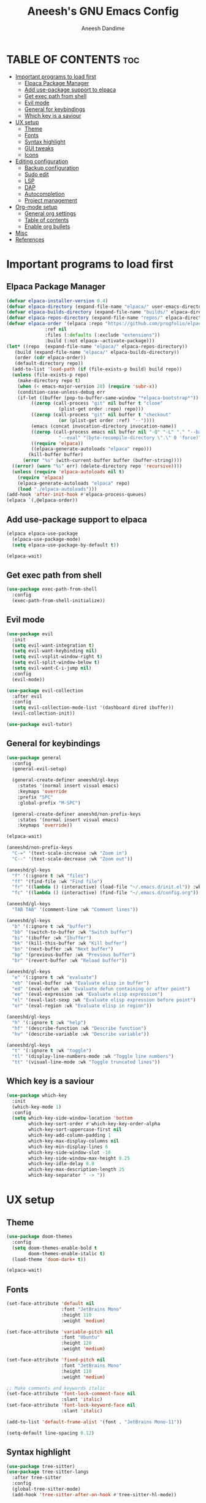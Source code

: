 #+TITLE: Aneesh's GNU Emacs Config
#+AUTHOR: Aneesh Dandime
#+DESCRIPTION: Aneesh Dandime's personal handcrafted and light weight emacs configuration file
#+STARTUP: show2levels
#+OPTIONS: toc:2

* TABLE OF CONTENTS :toc:
- [[#important-programs-to-load-first][Important programs to load first]]
  - [[#elpaca-package-manager][Elpaca Package Manager]]
  - [[#add-use-package-support-to-elpaca][Add use-package support to elpaca]]
  - [[#get-exec-path-from-shell][Get exec path from shell]]
  - [[#evil-mode][Evil mode]]
  - [[#general-for-keybindings][General for keybindings]]
  - [[#which-key-is-a-saviour][Which key is a saviour]]
- [[#ux-setup][UX setup]]
  - [[#theme][Theme]]
  - [[#fonts][Fonts]]
  - [[#syntax-highlight][Syntax highlight]]
  - [[#gui-tweaks][GUI tweaks]]
  - [[#icons][Icons]]
- [[#editing-configuration][Editing configuration]]
  - [[#backup-configuration][Backup configuration]]
  - [[#sudo-edit][Sudo edit]]
  - [[#lsp][LSP]]
  - [[#dap][DAP]]
  - [[#autocompletion][Autocompletion]]
  - [[#project-management][Project management]]
- [[#org-mode-setup][Org-mode setup]]
  - [[#general-org-settings][General org settings]]
  - [[#table-of-contents][Table of contents]]
  - [[#enable-org-bullets][Enable org bullets]]
- [[#misc][Misc]]
- [[#references][References]]

* Important programs to load first
** Elpaca Package Manager
#+begin_src emacs-lisp
  (defvar elpaca-installer-version 0.4)
  (defvar elpaca-directory (expand-file-name "elpaca/" user-emacs-directory))
  (defvar elpaca-builds-directory (expand-file-name "builds/" elpaca-directory))
  (defvar elpaca-repos-directory (expand-file-name "repos/" elpaca-directory))
  (defvar elpaca-order '(elpaca :repo "https://github.com/progfolio/elpaca.git"
				:ref nil
				:files (:defaults (:exclude "extensions"))
				:build (:not elpaca--activate-package)))
  (let* ((repo  (expand-file-name "elpaca/" elpaca-repos-directory))
	 (build (expand-file-name "elpaca/" elpaca-builds-directory))
	 (order (cdr elpaca-order))
	 (default-directory repo))
    (add-to-list 'load-path (if (file-exists-p build) build repo))
    (unless (file-exists-p repo)
      (make-directory repo t)
      (when (< emacs-major-version 28) (require 'subr-x))
      (condition-case-unless-debug err
	  (if-let ((buffer (pop-to-buffer-same-window "*elpaca-bootstrap*"))
		   ((zerop (call-process "git" nil buffer t "clone"
					 (plist-get order :repo) repo)))
		   ((zerop (call-process "git" nil buffer t "checkout"
					 (or (plist-get order :ref) "--"))))
		   (emacs (concat invocation-directory invocation-name))
		   ((zerop (call-process emacs nil buffer nil "-Q" "-L" "." "--batch"
					 "--eval" "(byte-recompile-directory \".\" 0 'force)")))
		   ((require 'elpaca))
		   ((elpaca-generate-autoloads "elpaca" repo)))
	      (kill-buffer buffer)
	    (error "%s" (with-current-buffer buffer (buffer-string))))
	((error) (warn "%s" err) (delete-directory repo 'recursive))))
    (unless (require 'elpaca-autoloads nil t)
      (require 'elpaca)
      (elpaca-generate-autoloads "elpaca" repo)
      (load "./elpaca-autoloads")))
  (add-hook 'after-init-hook #'elpaca-process-queues)
  (elpaca `(,@elpaca-order))
#+end_src

** Add use-package support to elpaca
#+begin_src emacs-lisp
  (elpaca elpaca-use-package
    (elpaca-use-package-mode)
    (setq elpaca-use-package-by-default t))

  (elpaca-wait)
#+end_src

** Get exec path from shell
#+begin_src emacs-lisp
  (use-package exec-path-from-shell
    :config
    (exec-path-from-shell-initialize))
#+end_src

** Evil mode
#+begin_src emacs-lisp
  (use-package evil
    :init
    (setq evil-want-integration t)
    (setq evil-want-keybinding nil)
    (setq evil-vsplit-window-right t)
    (setq evil-split-window-below t)
    (setq evil-want-C-i-jump nil)
    :config
    (evil-mode))

  (use-package evil-collection
    :after evil
    :config
    (setq evil-collection-mode-list '(dashboard dired ibuffer))
    (evil-collection-init))

  (use-package evil-tutor)
#+end_src

** General for keybindings
#+begin_src emacs-lisp
  (use-package general
    :config
    (general-evil-setup)

    (general-create-definer aneeshd/gl-keys
      :states '(normal insert visual emacs)
      :keymaps 'override
      :prefix "SPC"
      :global-prefix "M-SPC")

    (general-create-definer aneeshd/non-prefix-keys
      :states '(normal insert visual emacs)
      :keymaps 'override))

  (elpaca-wait)

  (aneeshd/non-prefix-keys
    "C-=" '(text-scale-increase :wk "Zoom in")
    "C--" '(text-scale-decrease :wk "Zoom out"))

  (aneeshd/gl-keys
    "f" '(:ignore t :wk "files")
    "ff" '(find-file :wk "Find file")
    "fr" '((lambda () (interactive) (load-file "~/.emacs.d/init.el")) :wk "Reload emacs config")
    "fc" '((lambda () (interactive) (find-file "~/.emacs.d/config.org")) :wk "Edit emacs config"))

  (aneeshd/gl-keys
    "TAB TAB" '(comment-line :wk "Comment lines"))

  (aneeshd/gl-keys
    "b" '(:ignore t :wk "buffer")
    "bb" '(switch-to-buffer :wk "Switch buffer")
    "bi" '(ibuffer :wk "Ibuffer")
    "bk" '(kill-this-buffer :wk "Kill buffer")
    "bn" '(next-buffer :wk "Next buffer")
    "bp" '(previous-buffer :wk "Previous buffer")
    "br" '(revert-buffer :wk "Reload buffer"))

  (aneeshd/gl-keys
    "e" '(:ignore t :wk "evaluate")
    "eb" '(eval-buffer :wk "Evaluate elisp in buffer")
    "ed" '(eval-defun :wk "Evaluate defun containing or after point")
    "ee" '(eval-expression :wk "Evaluate elisp expression")
    "el" '(eval-last-sexp :wk "Evaluate elisp expression before point")
    "er" '(eval-region :wk "Evaluate elisp in region"))

  (aneeshd/gl-keys
    "h" '(:ignore t :wk "help")
    "hf" '(describe-function :wk "Describe function")
    "hv" '(describe-variable :wk "Describe variable"))

  (aneeshd/gl-keys
    "t" '(:ignore t :wk "toggle")
    "tl" '(display-line-numbers-mode :wk "Toggle line numbers")
    "tt" '(visual-line-mode :wk "Toggle truncated lines"))
#+end_src

** Which key is a saviour
#+begin_src emacs-lisp
  (use-package which-key
    :init
    (which-key-mode 1)
    :config
    (setq which-key-side-window-location 'bottom
          which-key-sort-order #'which-key-key-order-alpha
          which-key-sort-uppercase-first nil
          which-key-add-column-padding 1
          which-key-max-display-columns nil
          which-key-min-display-lines 6
          which-key-side-window-slot -10
          which-key-side-window-max-height 0.25
          which-key-idle-delay 0.8
          which-key-max-description-length 25
          which-key-separator " -> "))
#+end_src

* UX setup
** Theme
#+begin_src emacs-lisp
  (use-package doom-themes
    :config
    (setq doom-themes-enable-bold t
          doom-themes-enable-italic t)
    (load-theme 'doom-dark+ t))

  (elpaca-wait)
#+end_src

** Fonts
#+begin_src emacs-lisp
  (set-face-attribute 'default nil
                      :font "JetBrains Mono"
                      :height 110
                      :weight 'medium)

  (set-face-attribute 'variable-pitch nil
                      :font "Ubuntu"
                      :height 120
                      :weight 'medium)

  (set-face-attribute 'fixed-pitch nil
                      :font "JetBrains Mono"
                      :height 110
                      :weight 'medium)

  ;; Make comments and keywords italic
  (set-face-attribute 'font-lock-comment-face nil
                      :slant 'italic)
  (set-face-attribute 'font-lock-keyword-face nil
                      :slant 'italic)

  (add-to-list 'default-frame-alist '(font . "JetBrains Mono-11"))

  (setq-default line-spacing 0.12)
#+end_src

** Syntax highlight
#+begin_src emacs-lisp
  (use-package tree-sitter)
  (use-package tree-sitter-langs
    :after tree-sitter
    :config
    (global-tree-sitter-mode)
    (add-hook 'tree-sitter-after-on-hook #'tree-sitter-hl-mode))
#+end_src

** GUI tweaks
#+begin_src emacs-lisp
  ;; Don't want menubar, toolbar and scrollbar
  (menu-bar-mode -1)
  (tool-bar-mode -1)
  (scroll-bar-mode -1)

  ;; Want line numbers everywhere
  (global-display-line-numbers-mode 1)
  (global-visual-line-mode 1)

  ;; Don't want to see startup screen
  (setq inhibit-startup-screen t)

  ;; Maximize emacs on startup
  (add-to-list 'default-frame-alist '(fullscreen . maximized))
#+end_src

** Icons
#+begin_src emacs-lisp
  ;; Install all-the-icons library
  ;; NOTE: Run 'M-x all-the-icons-install-fonts' one time after
  ;;       this package has setup
  (use-package all-the-icons
    :if (display-graphic-p))
#+end_src

* Editing configuration
** Backup configuration
#+begin_src emacs-lisp
  (setq user-cache-directory (concat "~/.emacs.d/" "cache"))
  (setq backup-directory-alist `(("." . ,(expand-file-name "backups" user-cache-directory)))
	url-history-file (expand-file-name "url/history" user-cache-directory)
	auto-save-list-file-prefix (expand-file-name "auto-save-list/.saves-" user-cache-directory)
	projectile-known-projects-file (expand-file-name "projectile-bookmarks.eld" user-cache-directory))
#+end_src

** Sudo edit
This package allows me to edit files as root
#+begin_src emacs-lisp
  (use-package sudo-edit
    :config
    (aneeshd/gl-keys
      "fu" '(sudo-edit-find-file :wk "Find file as root")
      "fU" '(sudo-edit :wk "Edit current file as root")))
#+end_src

** LSP
#+begin_src emacs-lisp
  (use-package lsp-mode
    :commands lsp
    :hook (prog-mode . lsp)
    :config
    (setq lsp-prefer-flymake nil
          lsp-completion-provider :capf
          gc-cons-threshold (* 100 1024 1024)
          read-process-output-max (* 1024 1024)
          create-lock-files nil))

  (use-package lsp-ui
    :hook  (lsp-mode . lsp-ui-mode)
    :config
    (setq lsp-ui-doc-enable t
          lsp-ui-doc-position 'at-point
          lsp-ui-doc-header t
          lsp-ui-doc-include-signature t
          lsp-ui-doc-max-height 30
          lsp-ui-doc-max-width 80
          lsp-ui-doc-use-childframe t
          lsp-ui-doc-use-webkit nil)

    (setq lsp-ui-sideline-enable t
          lsp-ui-sideline-show-symbol t
          lsp-ui-sideline-show-hover t
          lsp-ui-sideline-show-diagnostics t
          lsp-ui-sideline-show-code-actions t
          lsp-ui-sideline-ignore-duplicate t)

    (setq lsp-ui-imenu-enable t
          lsp-ui-imenu-kind-position 'top))

  (use-package lsp-treemacs
    :after lsp
    :commands lsp-treemacs-error-list)
#+end_src

** DAP
#+begin_src emacs-lisp
  (use-package dap-mode
    :after lsp-mode
    :config
    (require 'dap-ui)
    (dap-mode t)
    (dap-ui-mode t))
#+end_src

** Autocompletion
#+begin_src emacs-lisp
  (use-package company
    :hook (prog-mode . company-mode)
    :config
    (setq company-minimum-prefix-length 1
          company-idle-delay 0.0))

  (use-package company-box
    :hook (company-mode . company-box-mode))
#+end_src

** Project management
#+begin_src emacs-lisp
  (use-package projectile
    :init (projectile-mode +1)
    :config
    ;; (define-key projectile-mode-map (kbd "SPC p") 'projectile-command-map)
    )
#+end_src

* Org-mode setup
** General org settings
#+begin_src emacs-lisp
  (add-hook 'org-mode-hook 'org-indent-mode)
  (require 'org-tempo)
#+end_src

** Table of contents
#+begin_src emacs-lisp
  (use-package toc-org
    :commands toc-org-enable
    :init (add-hook 'org-mode-hook 'toc-org-enable))
#+end_src

** Enable org bullets
#+begin_src emacs-lisp
  (use-package org-bullets
    :config (add-hook 'org-mode-hook (lambda ()
				       (org-bullets-mode 1))))
#+end_src

* Misc
#+begin_src emacs-lisp
  (use-package emacs :elpaca nil :config (setq ring-bell-function #'ignore))
  ;; (elpaca nil (message "deferred"))
#+end_src

* References
[[https://www.gnu.org/software/emacs/refcards/pdf/dired-ref.pdf][Dired cheat sheet]]
[[https://github.com/neppramod/java_emacs/blob/master/emacs-configuration.org][Emacs java config example]]
[[https://emacs-lsp.github.io/lsp-mode/tutorials/reactjs-tutorial/][Emacs javascript config example]]
